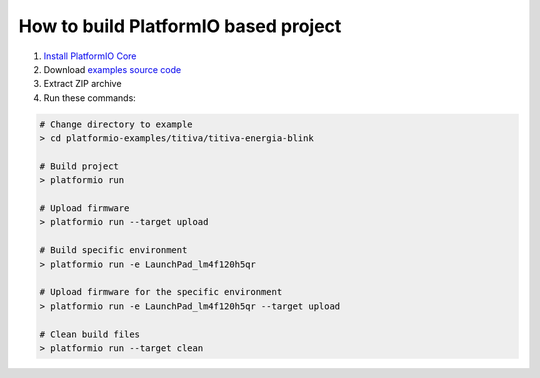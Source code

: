 ..  Copyright (c) 2014-present PlatformIO <contact@platformio.org>
    Licensed under the Apache License, Version 2.0 (the "License");
    you may not use this file except in compliance with the License.
    You may obtain a copy of the License at
       http://www.apache.org/licenses/LICENSE-2.0
    Unless required by applicable law or agreed to in writing, software
    distributed under the License is distributed on an "AS IS" BASIS,
    WITHOUT WARRANTIES OR CONDITIONS OF ANY KIND, either express or implied.
    See the License for the specific language governing permissions and
    limitations under the License.

How to build PlatformIO based project
=====================================

1. `Install PlatformIO Core <http://docs.platformio.org/page/core.html>`_
2. Download `examples source code <https://github.com/platformio/platformio-examples/archive/develop.zip>`_
3. Extract ZIP archive
4. Run these commands:

.. code-block:: bash

    # Change directory to example
    > cd platformio-examples/titiva/titiva-energia-blink

    # Build project
    > platformio run

    # Upload firmware
    > platformio run --target upload

    # Build specific environment
    > platformio run -e LaunchPad_lm4f120h5qr

    # Upload firmware for the specific environment
    > platformio run -e LaunchPad_lm4f120h5qr --target upload

    # Clean build files
    > platformio run --target clean
